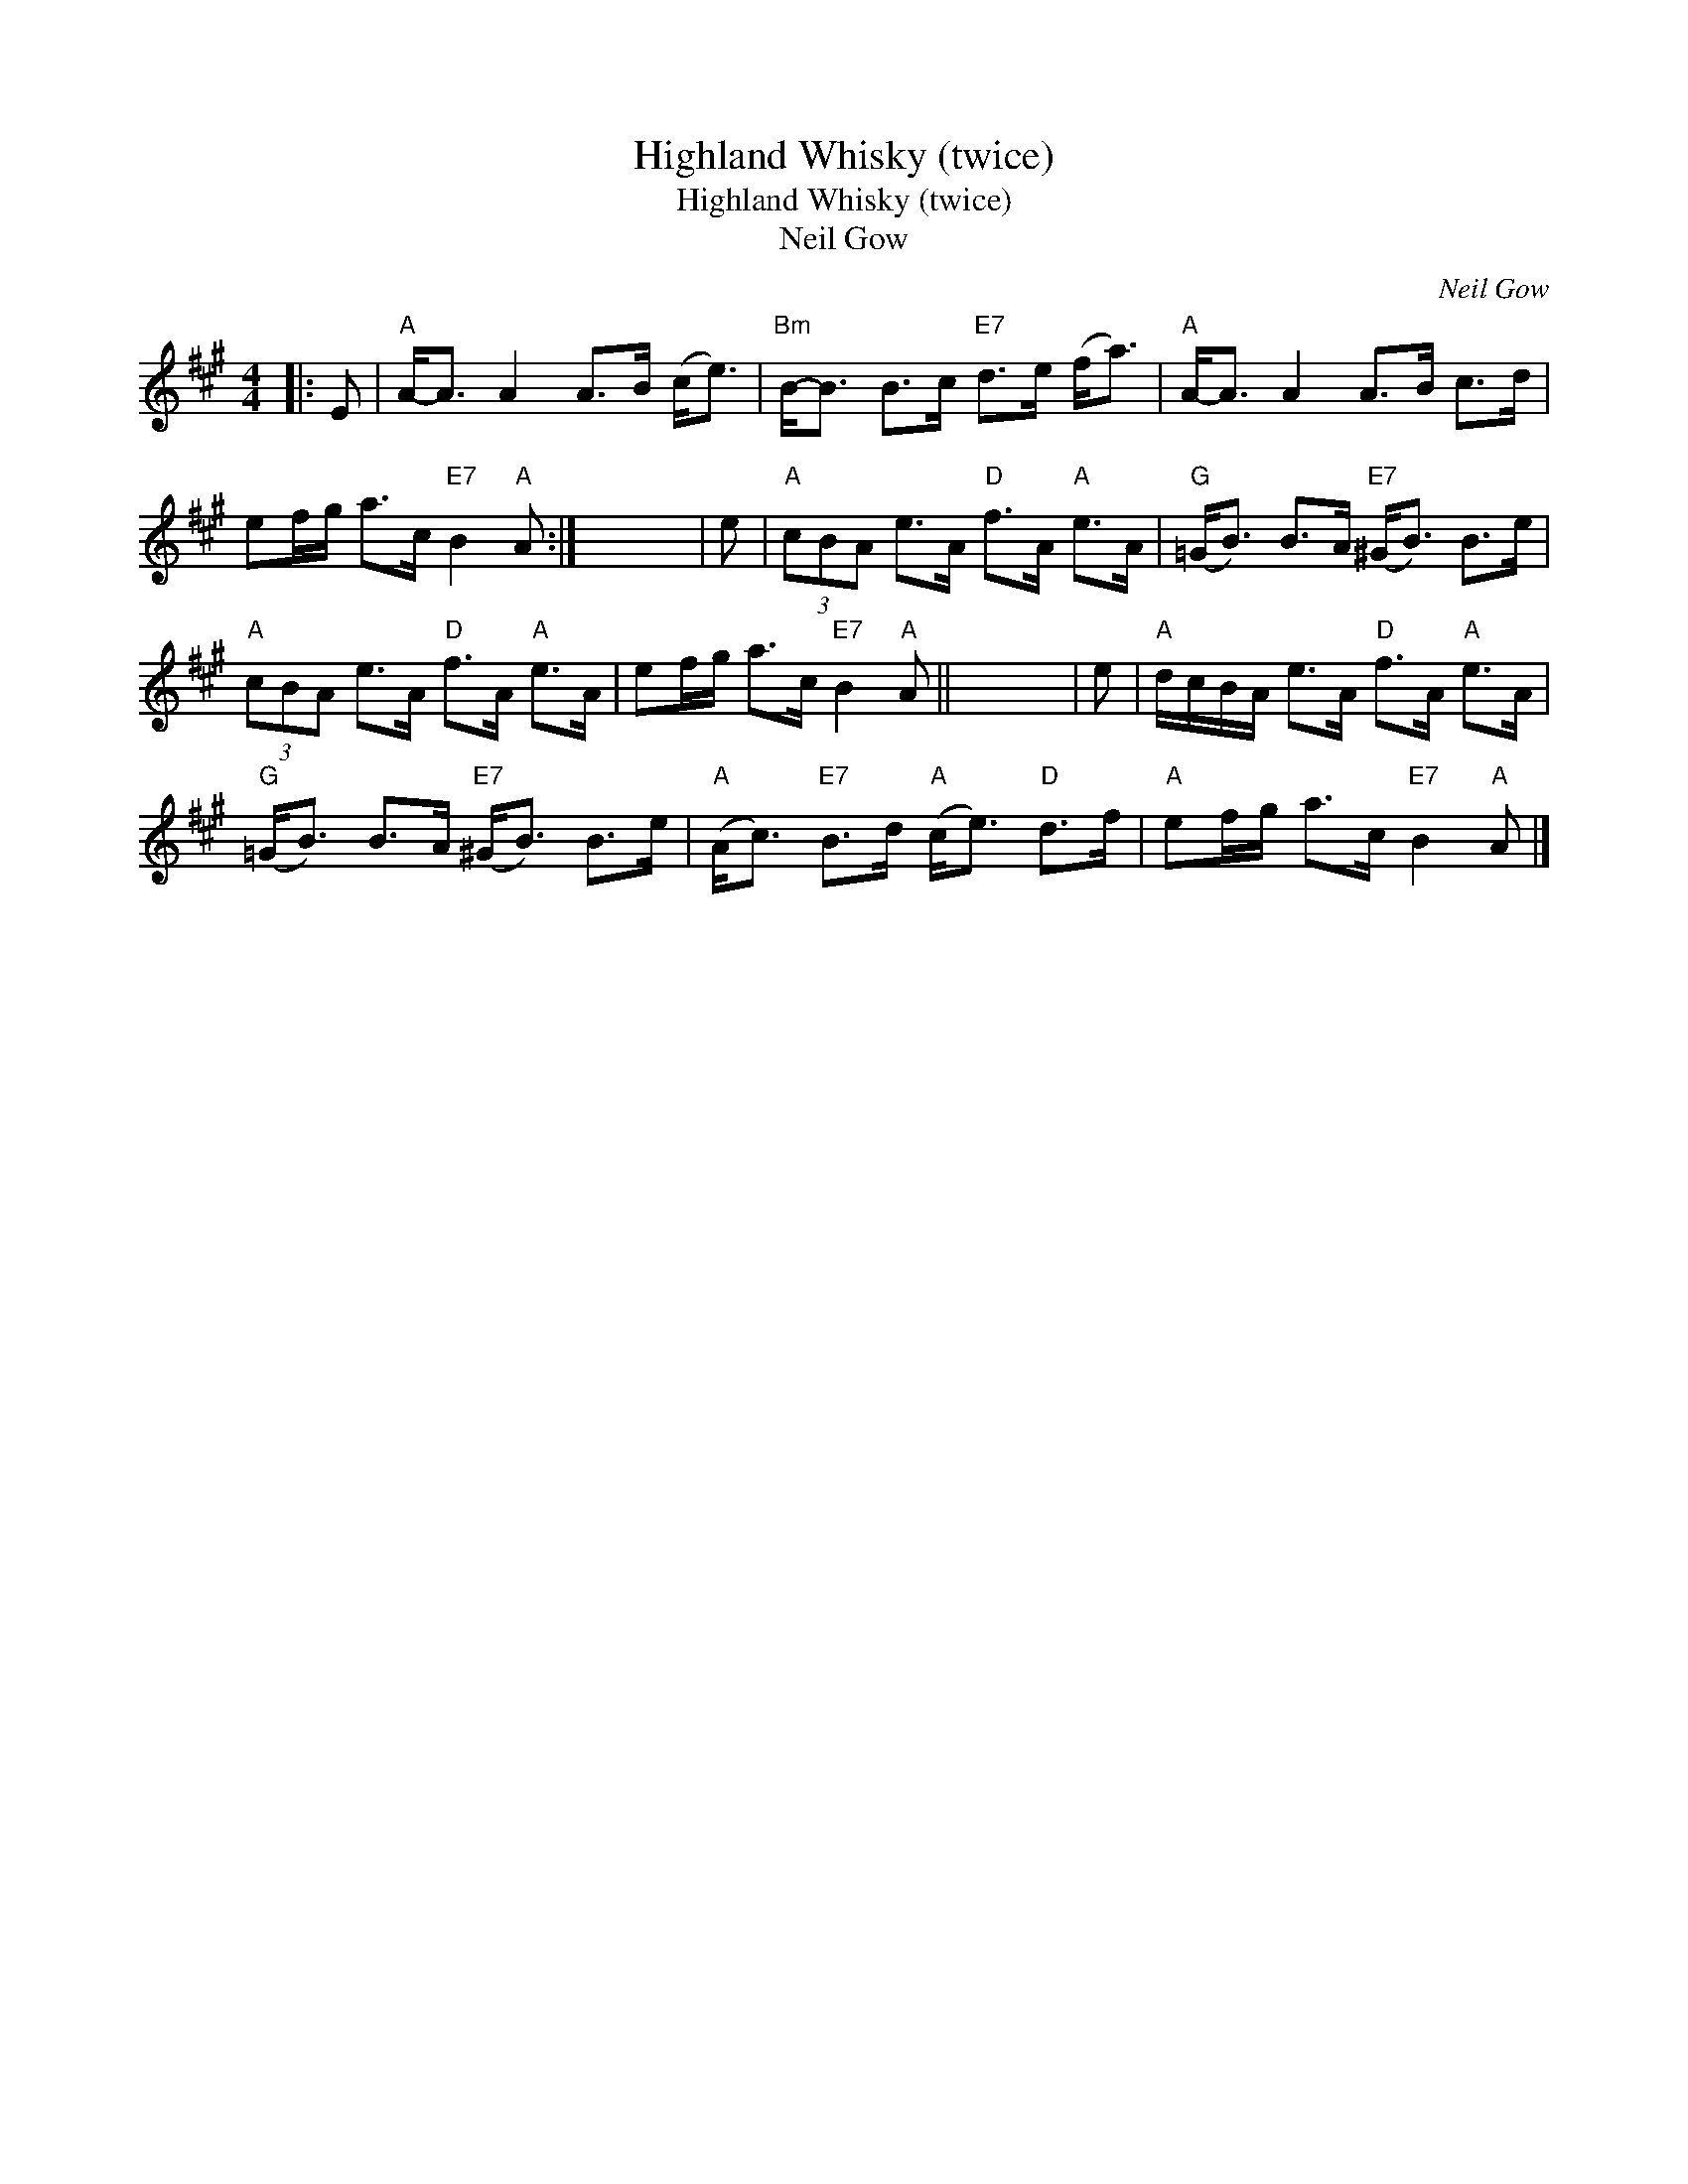 X:1
T:Highland Whisky (twice)
T:Highland Whisky (twice)
T:Neil Gow
C:Neil Gow
L:1/8
M:4/4
K:A
V:1 treble 
V:1
|: E |"A" A-<A A2 A>B (c<e) |"Bm" B-<B B>c"E7" d>e (f<a) |"A" A-<A A2 A>B c>d | %4
 ef/g/ a>c"E7" B2"A" A :| x8 | e |"A" (3cBA e>A"D" f>A"A" e>A |"G" (=G<B) B>A"E7" (^G<B) B>e | %9
"A" (3cBA e>A"D" f>A"A" e>A | ef/g/ a>c"E7" B2"A" A || x8 | e |"A" d/c/B/A/ e>A"D" f>A"A" e>A | %14
"G" (=G<B) B>A"E7" (^G<B) B>e |"A" (A<c)"E7" B>d"A" (c<e)"D" d>f |"A" ef/g/ a>c"E7" B2"A" A |] %17

